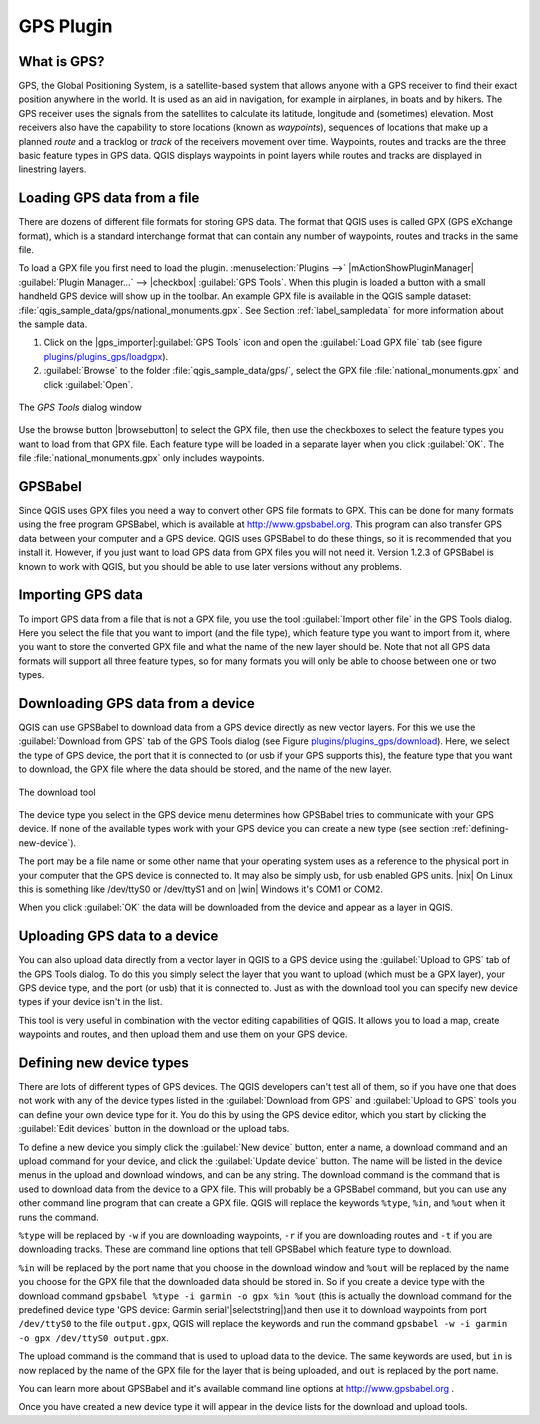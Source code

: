 .. _`plugin_gps`:

GPS Plugin
==========

.. % when the revision of a section has been finalized,
.. % comment out the following line:
.. % \updatedisclaimer

.. _`whatsgps`:
What is GPS?
------------

GPS, the Global Positioning System, is a satellite-based system that allows 
anyone with a GPS receiver to find their exact position anywhere in the world.  
It is used as an aid in navigation, for example in airplanes, in boats and by 
hikers.  The GPS receiver uses the signals from the satellites to calculate its 
latitude, longitude and (sometimes) elevation.  Most receivers also have the 
capability to store locations (known as *waypoints*), sequences of locations 
that make up a planned *route* and a tracklog or *track* of the receivers 
movement over time.  Waypoints, routes and tracks are the three basic feature 
types in GPS data.  QGIS displays waypoints in point layers while routes and 
tracks are displayed in linestring layers.

.. _`label_loadgps`: 
Loading GPS data from a file
----------------------------

There are dozens of different file formats for storing GPS data. The format 
that QGIS uses is called GPX (GPS eXchange format), which is a standard 
interchange format that can contain any number of waypoints, routes and tracks 
in the same file.

To load a GPX file you first need to load the plugin. 
:menuselection:`Plugins -->` |mActionShowPluginManager| :guilabel:`Plugin Manager...` --> |checkbox| :guilabel:`GPS Tools`. When this 
plugin is loaded a button with a small handheld GPS device will show up in the 
toolbar. An example GPX file is available in the QGIS sample dataset:
:file:`qgis_sample_data/gps/national_monuments.gpx`. See Section
:ref:`label_sampledata` for more information about the sample data.


1. Click on the |gps_importer|:guilabel:`GPS Tools` icon and open the
   :guilabel:`Load GPX file` tab (see figure `plugins/plugins_gps/loadgpx`_).
2. :guilabel:`Browse` to the folder :file:`qgis_sample_data/gps/`, select the GPX file :file:`national_monuments.gpx` and click :guilabel:`Open`.

.. _`plugins/plugins_gps/loadgpx`:

.. figure:: img/en/plugins_gps/loadgpx.png
   :align: center
   :width: 40em

   The *GPS Tools* dialog window

Use the browse button |browsebutton| to select the GPX file, then use the
checkboxes to select the feature types you want to load from that GPX file.
Each feature type will be loaded in a separate layer when you click 
:guilabel:`OK`.  The file :file:`national_monuments.gpx` only includes waypoints.

GPSBabel
--------

Since QGIS uses GPX files you need a way to convert other GPS file formats to 
GPX. This can be done for many formats using the free program GPSBabel, which is 
available at http://www.gpsbabel.org.  This program can also transfer GPS 
data between your computer and a GPS device.  QGIS uses GPSBabel to do these 
things, so it is recommended that you install it.  However, if you just want to 
load GPS data from GPX files you will not need it. Version 1.2.3 of GPSBabel is 
known to work with QGIS, but you should be able to use later versions without
any problems.

Importing GPS data
------------------

To import GPS data from a file that is not a GPX file, you use the tool
:guilabel:`Import other file` in the GPS Tools dialog. Here you select the file 
that you want to import (and the file type), which feature type you want to 
import from it, where you want to store the converted GPX file and what the name 
of the new layer should be.  Note that not all GPS data formats will support all 
three feature types, so for many formats you will only be able to choose between 
one or two types.

Downloading GPS data from a device
----------------------------------

QGIS can use GPSBabel to download data from a GPS device directly as new vector 
layers. For this we use the :guilabel:`Download from GPS` tab of the GPS 
Tools dialog (see Figure `plugins/plugins_gps/download`_). Here, we select the type of 
GPS device, the port that it is connected to (or usb if your GPS supports this), 
the feature type that you want to download, the GPX file where the data should 
be stored, and the name of the new layer.

.. _`plugins/plugins_gps/download`:

.. figure::  img/en/plugins_gps/download.png
   :align: center
   :width: 40em

   The download tool

The device type you select in the GPS device menu determines how GPSBabel tries 
to communicate with your GPS device. If none of the available types work with 
your GPS device you can create a new type (see section :ref:`defining-new-device`).

The port may be a file name or some other name that your operating system uses 
as a reference to the physical port in your computer that the GPS device is 
connected to. It may also be simply usb, for usb enabled GPS units. |nix| On 
Linux this is something like /dev/ttyS0 or /dev/ttyS1 and on |win| Windows it's 
COM1 or COM2.

When you click :guilabel:`OK` the data will be downloaded from the device and 
appear as a layer in QGIS.

Uploading GPS data to a device
------------------------------

You can also upload data directly from a vector layer in QGIS to a GPS device 
using the :guilabel:`Upload to GPS` tab of the GPS Tools dialog. To do 
this you simply select the layer that you want to upload (which must be a GPX 
layer), your GPS device type, and the port (or usb) that it is connected to.
Just as with the download tool you can specify new device types if your device 
isn't in the list.

This tool is very useful in combination with the vector editing capabilities of 
QGIS. It allows you to load a map, create waypoints and routes, and then upload 
them and use them on your GPS device.

.. _defining-new-device:
Defining new device types
-------------------------

There are lots of different types of GPS devices. The QGIS developers can't 
test all of them, so if you have one that does not work with any of the device 
types listed in the :guilabel:`Download from GPS` and :guilabel:`Upload to GPS` tools you can define your own device type for it.  
You do this by using the GPS device editor, which you start by clicking the 
:guilabel:`Edit devices` button in the download or the upload tabs.

To define a new device you simply click the :guilabel:`New device` button, 
enter a name, a download command and an upload command for your device, and 
click the :guilabel:`Update device` button.  The name will be listed in the 
device menus in the upload and download windows, and can be any string.  The 
download command is the command that is used to download data from the device 
to a GPX file.  This will probably be a GPSBabel command, but you can use any 
other command line program that can create a GPX file.  QGIS will replace the 
keywords ``%type``, ``%in``, and ``%out`` when it runs the command.

``%type`` will be replaced by ``-w`` if you are downloading waypoints, 
``-r`` if you are downloading routes and ``-t`` if you are downloading tracks.
These are command line options that tell GPSBabel which feature type to download.

``%in`` will be replaced by the port name that you choose in the download window 
and ``%out`` will be replaced by the name you choose for the GPX file that the 
downloaded data should be stored in. So if you create a device type with the 
download command ``gpsbabel %type -i garmin -o gpx %in %out`` (this is actually 
the download command for the predefined device type 'GPS device: Garmin serial'|selectstring|)and then use it to download waypoints from port ``/dev/ttyS0`` to the file ``output.gpx``, QGIS will replace the keywords and run the command ``gpsbabel -w -i garmin -o gpx /dev/ttyS0 output.gpx``.

The upload command is the command that is used to upload data to the device.
The same keywords are used, but ``in`` is now replaced by the name of 
the GPX file for the layer that is being uploaded, and ``out`` is 
replaced by the port name.

You can learn more about GPSBabel and it's available command line options at 
http://www.gpsbabel.org .

Once you have created a new device type it will appear in the device lists for 
the download and upload tools.
